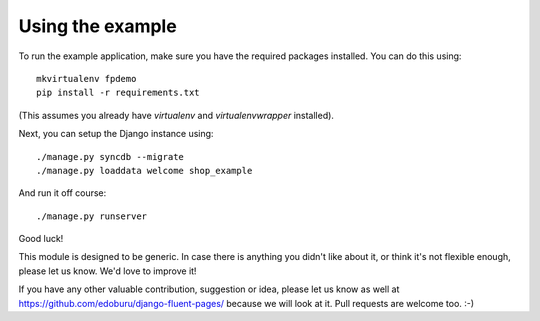 Using the example
=================

To run the example application, make sure you have the required packages installed.
You can do this using::

    mkvirtualenv fpdemo
    pip install -r requirements.txt

(This assumes you already have *virtualenv* and *virtualenvwrapper* installed).

Next, you can setup the Django instance using::

    ./manage.py syncdb --migrate
    ./manage.py loaddata welcome shop_example

And run it off course::

    ./manage.py runserver


Good luck!

This module is designed to be generic. In case there is anything you didn't like about it,
or think it's not flexible enough, please let us know. We'd love to improve it!

If you have any other valuable contribution, suggestion or idea, please let us know as well
at https://github.com/edoburu/django-fluent-pages/ because we will look at it.
Pull requests are welcome too. :-)

